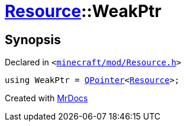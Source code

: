 [#Resource-WeakPtr]
= xref:Resource.adoc[Resource]::WeakPtr
:relfileprefix: ../
:mrdocs:


== Synopsis

Declared in `&lt;https://github.com/PrismLauncher/PrismLauncher/blob/develop/launcher/minecraft/mod/Resource.h#L75[minecraft&sol;mod&sol;Resource&period;h]&gt;`

[source,cpp,subs="verbatim,replacements,macros,-callouts"]
----
using WeakPtr = xref:QPointer.adoc[QPointer]&lt;xref:Resource.adoc[Resource]&gt;;
----



[.small]#Created with https://www.mrdocs.com[MrDocs]#
